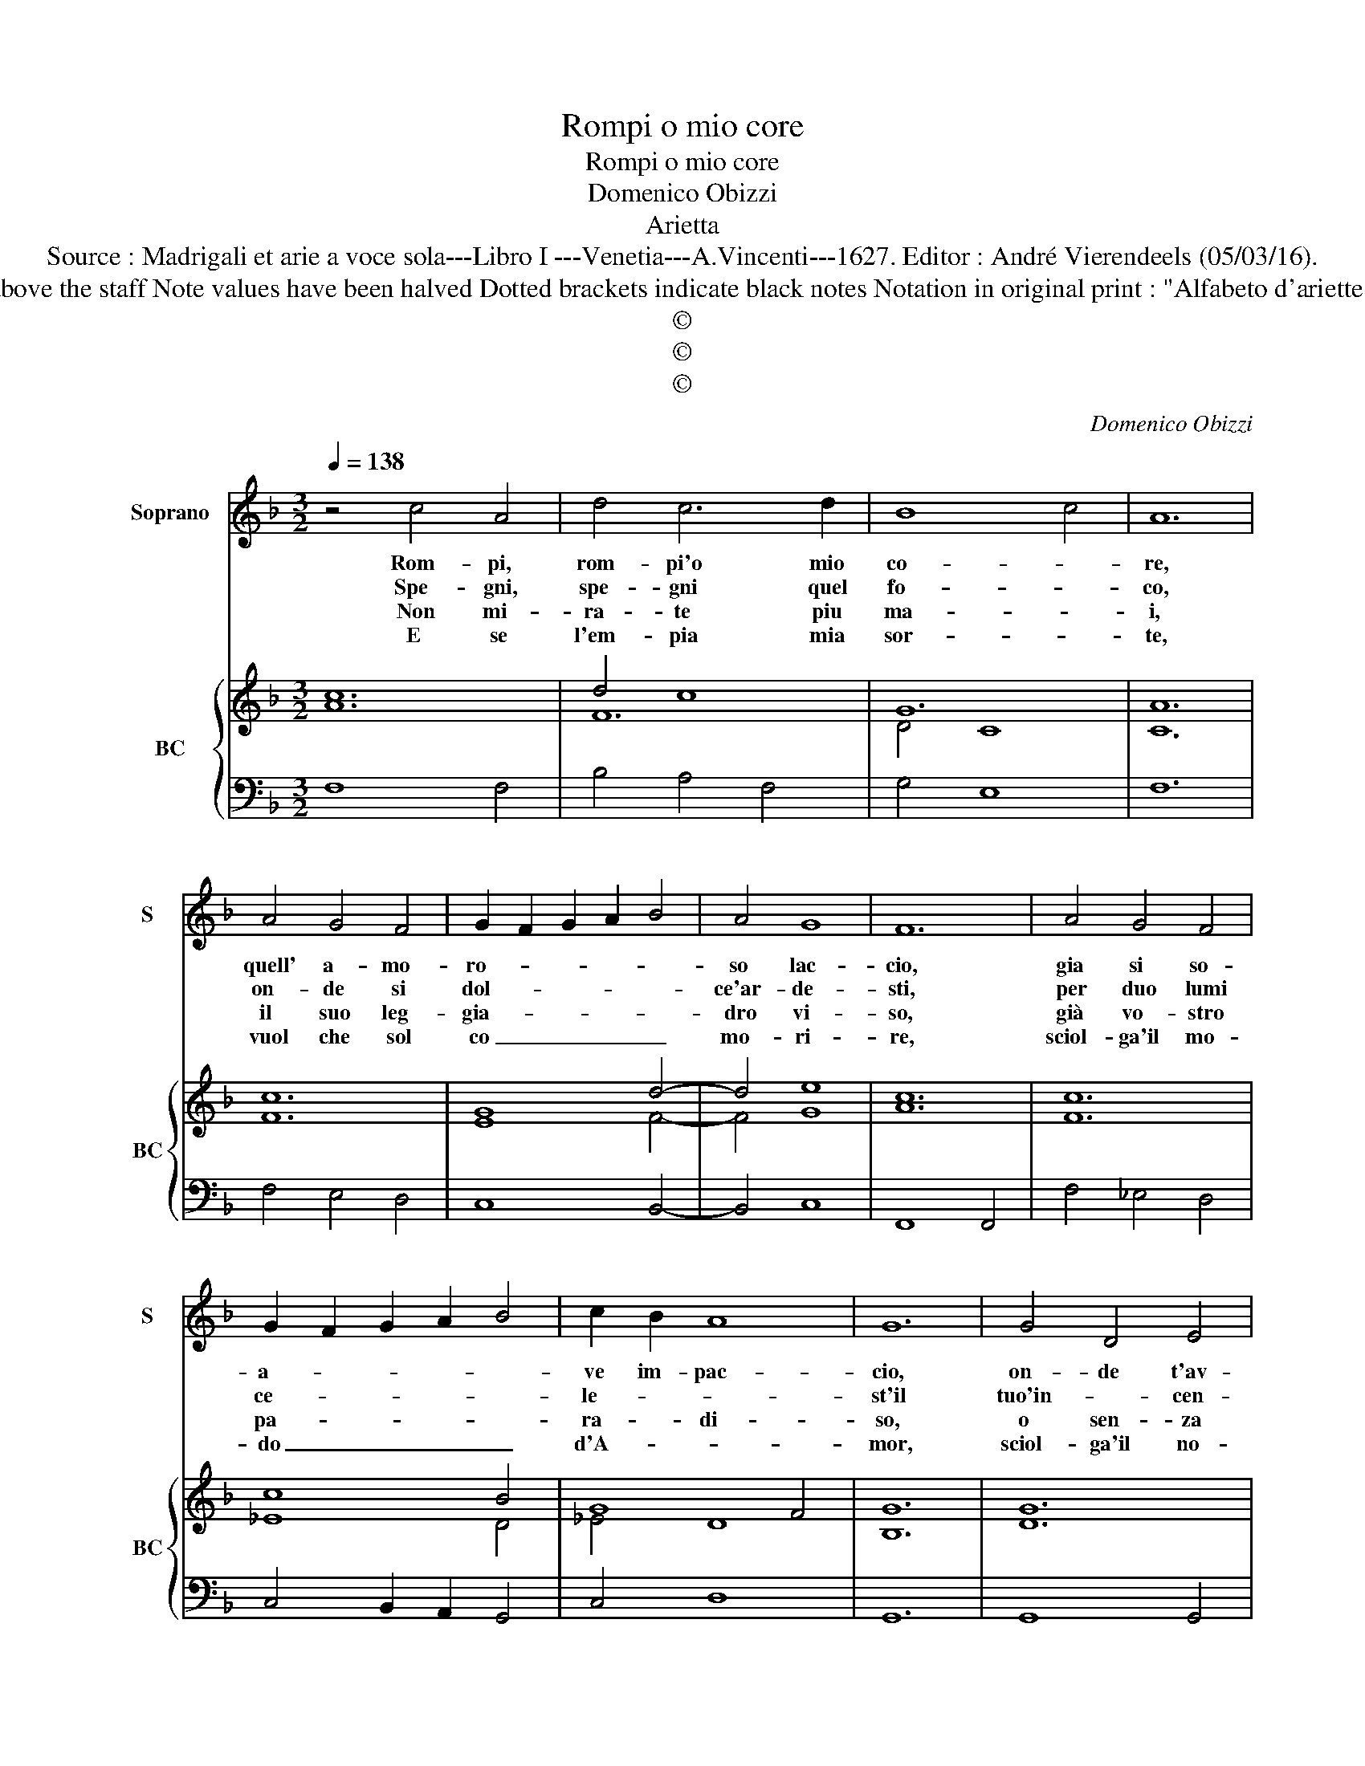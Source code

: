 X:1
T:Rompi o mio core
T:Rompi o mio core
T:Domenico Obizzi
T:Arietta
T:Source : Madrigali et arie a voce sola---Libro I ---Venetia---A.Vincenti---1627. Editor : André Vierendeels (05/03/16).
T:Notes : Original clefs : C1, F4 Editorial accidentals above the staff Note values have been halved Dotted brackets indicate black notes Notation in original print : "Alfabeto d'ariette per la Chitarra alla Spagnola", realised by the editor.  
T:©
T:©
T:©
C:Domenico Obizzi
Z:©
%%score 1 { ( 2 3 ) | 4 }
L:1/8
Q:1/4=138
M:3/2
K:F
V:1 treble nm="Soprano" snm="S"
V:2 treble nm="BC" snm="BC"
V:3 treble 
V:4 bass 
V:1
 z4 c4 A4 | d4 c6 d2 | B8 c4 | A12 | A4 G4 F4 | G2 F2 G2 A2 B4 | A4 G8 | F12 | A4 G4 F4 | %9
w: Rom- pi,|rom- pi'o mio|co- *|re,|quell' a- mo-|ro- * * * *|so lac-|cio,|gia si so-|
w: Spe- gni,|spe- gni quel|fo- *|co,|on- de si|dol- * * * *|ce'ar- de-|sti,|per duo lumi|
w: Non mi-|ra- te piu|ma- *|i,|il suo leg-|gia- * * * *|dro vi-|so,|già vo- stro|
w: E se|l'em- pia mia|sor- *|te,|vuol che sol|co _ _ _ _|mo- ri-|re,|sciol- ga'il mo-|
 G2 F2 G2 A2 B4 | c2 B2 A8 | G12 | G4 D4 E4 | F8 E4 | D6 E2 F4 | G4 G8 | F12 :: C4 F4 G4 | %18
w: a- * * * *|ve im- pac-|cio,|on- de t'av-|vin- se'il|tuo ni- mi-|co'A- mo-|re,|poi che si|
w: ce- * * * *|le- * *|st'il|tuo'in- * cen-|dio'il tuo|mal pre- cen-|do'in gioc-|co,|po- scia che|
w: pa- * * * *|ra- * di-|so,|o sen- za|pre- mio|la- gri- mo-|si ra-|i,|poi che non|
w: do _ _ _ _|d'A- * *|mor,|sciol- ga'il no-|do d'A-|mor col- po|di mor-|te,|che mo- ri-|
 A4 B2 A2 G2 F2 | G8 G4 | z4 G4 A4 | B4 c4 B4 | A6 B2 c4 | B4 A8 | G4 D4 E4 | F4 E4 F4 | %26
w: cru- da'e _ _ _|ri- a,|non co-|no- sce pie-|ta la Don-|na mi-|a, non co-|no- sce pie-|
w: già mai _ _ _|fi- a,|che si|mo- v'a pie-|tà la Don-|na mi-|a, che si|mo- v'a pie-|
w: è che _ _ _|sti- a,|pie- tà|nel- per- to|del- la Don-|na mi-|a, pie- tà|nel per- to|
w: ro ben _ _ _|pri- a,|c'hab- bia|pie- tà di|me la Don-|na mi-|a, c'hab- bia|pie- ta di|
 D2 C2 D2 E2 F2 G2 | A2 E2 F2 G2 A2 B2 | c6 c2 B4 | A4 G8 | F12 :| %31
w: ta _ _ _ _ _|_ _ _ _ _ _|* la Don-|na mi-|a.|
w: tà _ _ _ _ _|_ _ _ _ _ _|* la Don-|na mi-|a.|
w: del- * * * * *||* la Don-|na mi-|a.|
w: me _ _ _ _ _|_ _ _ _ _ _|* la Don-|na mi-|a.|
V:2
 c12 | d4 c8 | G12 | A12 | c12 | G8 d4- | d4 e8 | c12 | c12 | c8 B4 | G8 F4 | G12 | G12 | c12 | %14
 B8 c4 | d4 c4 G4 | A12 :: c12 | A12 | c12 | G12 | B4 G8 | A8 G4- | G4 A8 | B12 | c12 | B4 G8 | %27
 F4 B8 | c8 d4 | c12 | A12 :| %31
V:3
 A12 | F12 | D4 C8 | C12 | F12 | E8 F4- | F4 G8 | A12 | F12 | _E8 D4 | _E4 D8 | B,12 | D12 | F12 | %14
 F8 F4- | F4 E8 | C12 :: A8 G4 | F12 | E12 | E12 | D4 E8 | F8 _E4- | E4 D8 | D12 | F12 | D12 | %27
 C4 D8 | A8 F4 | A4 F4 E4 | F12 :| %31
V:4
 F,8 F,4 | B,4 A,4 F,4 | G,4 E,8 | F,12 | F,4 E,4 D,4 | C,8 B,,4- | B,,4 C,8 | F,,8 F,,4 | %8
 F,4 _E,4 D,4 | C,4 B,,2 A,,2 G,,4 | C,4 D,8 | G,,12 | G,,8 G,,4 | A,,8 A,,4 | B,,8 A,,4 | %15
 B,,4 C,8 | F,,12 :: F,8 E,4 | F,4 D,8 | C,8 C,4 | C,4 B,,4 A,,4 | G,,4 C,8 | D,8 C,4- | C,4 D,8 | %24
 G,,8 G,,4 | A,,8 A,,4 | B,,8 B,,4 | A,,4 G,,8 | F,,8 B,,4 | F,,4 C,8 | F,,12 :| %31

